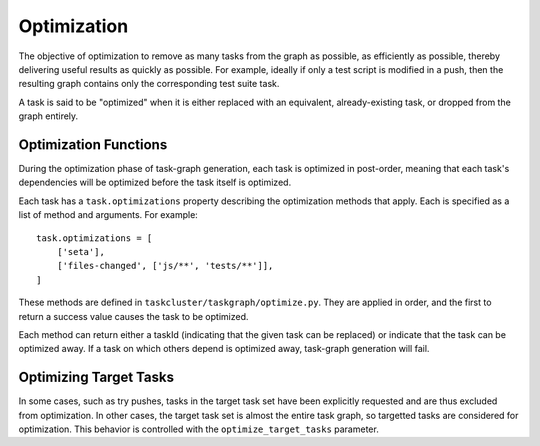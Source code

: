 Optimization
============

The objective of optimization to remove as many tasks from the graph as
possible, as efficiently as possible, thereby delivering useful results as
quickly as possible.  For example, ideally if only a test script is modified in
a push, then the resulting graph contains only the corresponding test suite
task.

A task is said to be "optimized" when it is either replaced with an equivalent,
already-existing task, or dropped from the graph entirely.

Optimization Functions
----------------------

During the optimization phase of task-graph generation, each task is optimized
in post-order, meaning that each task's dependencies will be optimized before
the task itself is optimized.

Each task has a ``task.optimizations`` property describing the optimization
methods that apply.  Each is specified as a list of method and arguments. For
example::

    task.optimizations = [
        ['seta'],
        ['files-changed', ['js/**', 'tests/**']],
    ]

These methods are defined in ``taskcluster/taskgraph/optimize.py``.  They are
applied in order, and the first to return a success value causes the task to
be optimized.

Each method can return either a taskId (indicating that the given task can be
replaced) or indicate that the task can be optimized away. If a task on which
others depend is optimized away, task-graph generation will fail.

Optimizing Target Tasks
-----------------------

In some cases, such as try pushes, tasks in the target task set have been
explicitly requested and are thus excluded from optimization. In other cases,
the target task set is almost the entire task graph, so targetted tasks are
considered for optimization.  This behavior is controlled with the
``optimize_target_tasks`` parameter.
